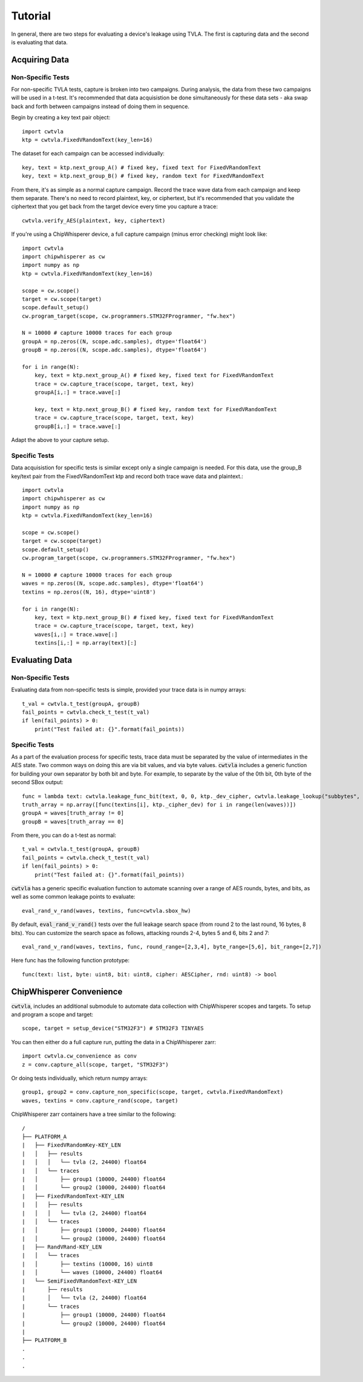 .. _tutorial:

########
Tutorial
########

In general, there are two steps for evaluating a device's leakage
using TVLA. The first is capturing data and the second is
evaluating that data. 

***************
Acquiring Data
***************

^^^^^^^^^^^^^^^^^^
Non-Specific Tests
^^^^^^^^^^^^^^^^^^

For non-specific TVLA tests, capture is broken into two campaigns.
During analysis, the data from these two campaigns will be used
in a t-test. It's recommended that data acquisistion be done
simultaneously for these data sets - aka swap back and forth between
campaigns instead of doing them in sequence.

Begin by creating a key text pair object::

    import cwtvla
    ktp = cwtvla.FixedVRandomText(key_len=16)

The dataset for each campaign can be accessed individually::

    key, text = ktp.next_group_A() # fixed key, fixed text for FixedVRandomText
    key, text = ktp.next_group_B() # fixed key, random text for FixedVRandomText

From there, it's as simple as a normal capture campaign. Record the trace wave
data from each campaign and keep them separate. There's no need to record
plaintext, key, or ciphertext, but it's recommended that you validate the 
ciphertext that you get back from the target device every time you 
capture a trace::

    cwtvla.verify_AES(plaintext, key, ciphertext)

If you're using a ChipWhisperer device, a full capture campaign
(minus error checking) might look like::

    import cwtvla
    import chipwhisperer as cw
    import numpy as np
    ktp = cwtvla.FixedVRandomText(key_len=16)

    scope = cw.scope()
    target = cw.scope(target)
    scope.default_setup()
    cw.program_target(scope, cw.programmers.STM32FProgrammer, "fw.hex")

    N = 10000 # capture 10000 traces for each group
    groupA = np.zeros((N, scope.adc.samples), dtype='float64')
    groupB = np.zeros((N, scope.adc.samples), dtype='float64')

    for i in range(N):
        key, text = ktp.next_group_A() # fixed key, fixed text for FixedVRandomText
        trace = cw.capture_trace(scope, target, text, key)
        groupA[i,:] = trace.wave[:]

        key, text = ktp.next_group_B() # fixed key, random text for FixedVRandomText
        trace = cw.capture_trace(scope, target, text, key)
        groupB[i,:] = trace.wave[:]

Adapt the above to your capture setup.

^^^^^^^^^^^^^^^
Specific Tests
^^^^^^^^^^^^^^^

Data acquisistion for specific tests is similar except
only a single campaign is needed. For this data, use 
the group_B key/text pair from the FixedVRandomText ktp
and record both trace wave data and plaintext.::

    import cwtvla
    import chipwhisperer as cw
    import numpy as np
    ktp = cwtvla.FixedVRandomText(key_len=16)

    scope = cw.scope()
    target = cw.scope(target)
    scope.default_setup()
    cw.program_target(scope, cw.programmers.STM32FProgrammer, "fw.hex")

    N = 10000 # capture 10000 traces for each group
    waves = np.zeros((N, scope.adc.samples), dtype='float64')
    textins = np.zeros((N, 16), dtype='uint8')

    for i in range(N):
        key, text = ktp.next_group_B() # fixed key, fixed text for FixedVRandomText
        trace = cw.capture_trace(scope, target, text, key)
        waves[i,:] = trace.wave[:]
        textins[i,:] = np.array(text)[:]

****************
Evaluating Data
****************

^^^^^^^^^^^^^^^^^^
Non-Specific Tests
^^^^^^^^^^^^^^^^^^

Evaluating data from non-specific tests is simple,
provided your trace data is in numpy arrays::

    t_val = cwtvla.t_test(groupA, groupB)
    fail_points = cwtvla.check_t_test(t_val)
    if len(fail_points) > 0:
        print("Test failed at: {}".format(fail_points))

^^^^^^^^^^^^^^^
Specific Tests
^^^^^^^^^^^^^^^

As a part of the evaluation process for specific tests,
trace data must be separated by the value of intermediates
in the AES state. Two common ways on doing this are via
bit values, and via byte values. :code:`cwtvla` includes
a generic function for building your own separator by both
bit and byte. For example, to separate by the value of the 0th bit, 0th
byte of the second SBox output::

    func = lambda text: cwtvla.leakage_func_bit(text, 0, 0, ktp._dev_cipher, cwtvla.leakage_lookup("subbytes", 2), 0)
    truth_array = np.array([func(textins[i], ktp._cipher_dev) for i in range(len(waves))])
    groupA = waves[truth_array != 0]
    groupB = waves[truth_array == 0]

From there, you can do a t-test as normal::

    t_val = cwtvla.t_test(groupA, groupB)
    fail_points = cwtvla.check_t_test(t_val)
    if len(fail_points) > 0:
        print("Test failed at: {}".format(fail_points))

:code:`cwtvla` has a generic specific evaluation function to automate scanning
over a range of AES rounds, bytes, and bits, as well as some common leakage points
to evaluate::

    eval_rand_v_rand(waves, textins, func=cwtvla.sbox_hw)

By default, :code:`eval_rand_v_rand()` tests over the full leakage search space
(from round 2 to the last round, 16 bytes, 8 bits). You can customize
the search space as follows, attacking rounds 2-4, bytes 5 and 6, bits 2 and 7::

    eval_rand_v_rand(waves, textins, func, round_range=[2,3,4], byte_range=[5,6], bit_range=[2,7])

Here func has the following function prototype::

    func(text: list, byte: uint8, bit: uint8, cipher: AESCipher, rnd: uint8) -> bool

***************************
ChipWhisperer Convenience
***************************

:code:`cwtvla`, includes an additional submodule to automate data collection with ChipWhisperer
scopes and targets. To setup and program a scope and target::

    scope, target = setup_device("STM32F3") # STM32F3 TINYAES

You can then either do a full capture run, putting the data in a ChipWhisperer zarr::

    import cwtvla.cw_convenience as conv
    z = conv.capture_all(scope, target, "STM32F3")

Or doing tests individually, which return numpy arrays::

    group1, group2 = conv.capture_non_specific(scope, target, cwtvla.FixedVRandomText)
    waves, textins = conv.capture_rand(scope, target)

ChipWhisperer zarr containers have a tree similar to the following::

        /
        ├── PLATFORM_A
        |   ├── FixedVRandomKey-KEY_LEN
        |   │   ├── results
        |   │   │   └── tvla (2, 24400) float64
        |   │   └── traces
        |   │       ├── group1 (10000, 24400) float64
        |   │       └── group2 (10000, 24400) float64
        |   ├── FixedVRandomText-KEY_LEN
        |   │   ├── results
        |   │   │   └── tvla (2, 24400) float64
        |   │   └── traces
        |   │       ├── group1 (10000, 24400) float64
        |   │       └── group2 (10000, 24400) float64
        |   ├── RandVRand-KEY_LEN
        |   │   └── traces
        |   │       ├── textins (10000, 16) uint8
        |   │       └── waves (10000, 24400) float64
        |   └── SemiFixedVRandomText-KEY_LEN
        |       ├── results
        |       │   └── tvla (2, 24400) float64
        |       └── traces
        |           ├── group1 (10000, 24400) float64
        |           └── group2 (10000, 24400) float64
        |
        ├── PLATFORM_B
        .
        .
        .


